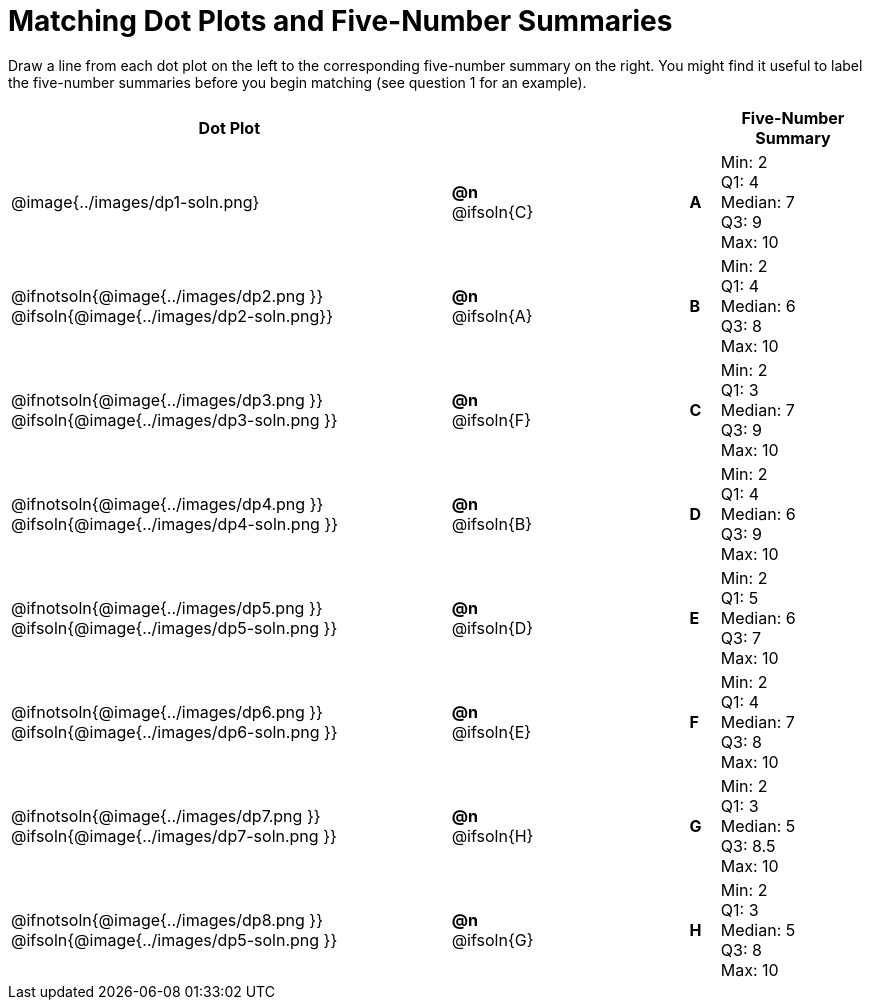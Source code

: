 = Matching Dot Plots and Five-Number Summaries

++++
<style>
/* Format matching answers to render with an arrow */
strong+.solution::before{ content: ' → '; }
</style>
++++
Draw a line from each dot plot on the left to the corresponding five-number summary on the right. You might find it useful to label the five-number summaries before you begin matching (see question 1 for an example).

[.FillVerticalSpace, cols="^.^15a,^.^3a,5a,^.^1a,<.^5a", options="header", stripes="none", grid="none", frame="none"]
|===
| Dot Plot
|||
| Five-Number Summary

| @image{../images/dp1-soln.png}
|*@n* @ifsoln{C}  ||*A*
| Min: 2 +
Q1: 4 +
Median: 7 +
Q3: 9 +
Max: 10

| @ifnotsoln{@image{../images/dp2.png }}
@ifsoln{@image{../images/dp2-soln.png}}

|*@n* @ifsoln{A}  ||*B*
| Min: 2 +
Q1: 4 +
Median: 6 +
Q3: 8 +
Max: 10


| @ifnotsoln{@image{../images/dp3.png }}
@ifsoln{@image{../images/dp3-soln.png }}

|*@n* @ifsoln{F}  ||*C*
| Min: 2 +
Q1: 3 +
Median: 7 +
Q3: 9 +
Max: 10

| @ifnotsoln{@image{../images/dp4.png }}
@ifsoln{@image{../images/dp4-soln.png }}

|*@n* @ifsoln{B} ||*D*
| Min: 2 +
Q1: 4 +
Median: 6 +
Q3: 9 +
Max: 10


| @ifnotsoln{@image{../images/dp5.png }}
@ifsoln{@image{../images/dp5-soln.png }}

|*@n* @ifsoln{D}  ||*E*
| Min: 2 +
Q1: 5 +
Median: 6 +
Q3: 7 +
Max: 10


| @ifnotsoln{@image{../images/dp6.png }}
@ifsoln{@image{../images/dp6-soln.png }}

|*@n* @ifsoln{E}  ||*F*
| Min: 2 +
Q1: 4 +
Median: 7 +
Q3: 8 +
Max: 10


| @ifnotsoln{@image{../images/dp7.png }}
@ifsoln{@image{../images/dp7-soln.png }}

|*@n* @ifsoln{H}  ||*G*
| Min: 2 +
Q1: 3 +
Median: 5 +
Q3: 8.5 +
Max: 10


| @ifnotsoln{@image{../images/dp8.png }}
@ifsoln{@image{../images/dp5-soln.png }}

|*@n* @ifsoln{G}  ||*H*
| Min: 2 +
Q1: 3 +
Median: 5 +
Q3: 8 +
Max: 10


|===
